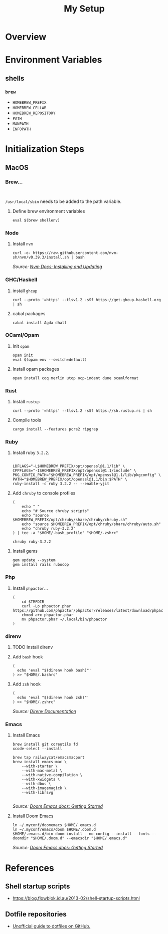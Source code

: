 #+title: My Setup

* Overview

* Environment Variables

** shells

*** =brew=

- =HOMEBREW_PREFIX=
- =HOMEBREW_CELLAR=
- =HOMEBREW_REPOSITORY=
- =PATH=
- =MANPATH=
- =INFOPATH=

* Initialization Steps
** MacOS


*** Brew...

#+begin_src shell

#+end_src

=/usr/local/sbin= needs to be added to the path variable.

**** Define brew environment variables

#+begin_src shell
eval $(brew shellenv)
#+end_src

*** Node

**** Install =nvm=

#+begin_src shell
curl -o- https://raw.githubusercontent.com/nvm-sh/nvm/v0.39.3/install.sh | bash
#+end_src

/Source: [[https://github.com/nvm-sh/nvm#installing-and-updating][Nvm Docs: Installing and Updating]]/

*** GHC/Haskell

**** install =ghcup=

#+begin_src shell
curl --proto '=https' --tlsv1.2 -sSf https://get-ghcup.haskell.org | sh
#+end_src

**** cabal packages

#+begin_src shell
cabal install Agda dhall
#+end_src

*** OCaml/Opam

**** Init =opam=

#+begin_src shell
opam init
eval $(opam env --switch=default)
#+end_src

**** Install opam packages

#+begin_src shell
opam install coq merlin utop ocp-indent dune ocamlformat
#+end_src

*** Rust

**** Install =rustup=

#+begin_src shell
curl --proto '=https' --tlsv1.2 -sSf https://sh.rustup.rs | sh
#+end_src

**** Compile tools

#+begin_src shell
cargo install --features pcre2 ripgrep
#+end_src

*** Ruby


**** Install ruby =3.2.2=.

#+begin_src shell

LDFLAGS="-L$HOMEBREW_PREFIX/opt/openssl@1.1/lib" \
CPPFLAGS="-I$HOMEBREW_PREFIX/opt/openssl@1.1/include" \
PKG_CONFIG_PATH="$HOMEBREW_PREFIX/opt/openssl@1.1/lib/pkgconfig" \
PATH="$HOMEBREW_PREFIX/opt/openssl@1.1/bin:$PATH" \
ruby-install -c ruby 3.2.2 -- --enable-yjit
#+end_src

**** Add =chruby= to console profiles
#+begin_src shell
(
    echo " "
    echo "# Source chruby scripts"
    echo "source $HOMEBREW_PREFIX/opt/chruby/share/chruby/chruby.sh"
    echo "source $HOMEBREW_PREFIX/opt/chruby/share/chruby/auto.sh"
    echo "chruby ruby-3.2.2"
) | tee -a "$HOME/.bash_profile" "$HOME/.zshrc"

chruby ruby-3.2.2
#+end_src

**** Install gems
#+begin_src shell
gem update --system
gem install rails rubocop
#+end_src

*** Php

**** Install =phpactor=...

#+begin_src shell
(
    cd $TMPDIR
    curl -Lo phpactor.phar https://github.com/phpactor/phpactor/releases/latest/download/phpactor.phar
    chmod a+x phpactor.phar
    mv phpactor.phar ~/.local/bin/phpactor
)
#+end_src


*** direnv

**** TODO Install direnv

**** Add =bash= hook

#+begin_src shell
(
  echo 'eval "$(direnv hook bash)"'
) >> "$HOME/.bashrc"
#+end_src

**** Add =zsh= hook

#+begin_src shell
(
  echo 'eval "$(direnv hook zsh)"'
) >> "$HOME/.zshrc"
#+end_src

/Source: [[https://direnv.net/docs/hook.html#zsh][Direnv Documentation]]/

*** Emacs

**** Install Emacs

#+begin_src shell
brew install git coreutils fd
xcode-select --install

brew tap railwaycat/emacsmacport
brew install emacs-mac \
    --with-starter \
    --with-mac-metal \
    --with-native-compilation \
    --with-xwidgets \
    --with-dbus \
    --with-imagemagick \
    --with-librsvg

#+end_src

/Source: [[https://github.com/doomemacs/doomemacs/blob/master/docs/getting_started.org#on-macos][Doom Emacs docs: Getting Started]]/

**** Install Doom Emacs

#+begin_src shell
ln ~/.myconf/doomemacs $HOME/.emacs.d
ln ~/.myconf/emacs/doom $HOME/.doom.d
$HOME/.emacs.d/bin doom install --no-config --install --fonts --doomdir "$HOME/.doom.d" --emacsdir "$HOME/.emacs.d"
#+end_src

/Source: [[https://github.com/doomemacs/doomemacs/blob/master/docs/getting_started.org#on-macos][Doom Emacs docs: Getting Started]]/






* References

** Shell startup scripts

- [[https://blog.flowblok.id.au/2013-02/shell-startup-scripts.html]]

** Dotfile repositories

- [[https://dotfiles.github.io][Unofficial guide to dotfiles on GitHub.]]
